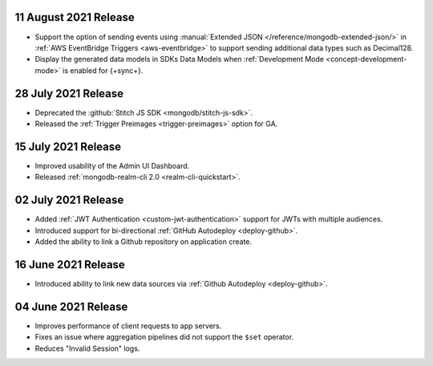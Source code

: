 .. _backend_20210811:

11 August 2021 Release
~~~~~~~~~~~~~~~~~~~~~~

- Support the option of sending events using :manual:`Extended JSON </reference/mongodb-extended-json/>` in :ref:`AWS EventBridge Triggers <aws-eventbridge>` to support sending additional data types such as Decimal128.
- Display the generated data models in SDKs Data Models when :ref:`Development Mode <concept-development-mode>` is enabled for {+sync+}. 


.. _backend_20210728:

28 July 2021 Release
~~~~~~~~~~~~~~~~~~~~

- Deprecated the :github:`Stitch JS SDK <mongodb/stitch-js-sdk>`.
- Released the :ref:`Trigger Preimages <trigger-preimages>` option for GA.

.. _backend_20210715:

15 July 2021 Release
~~~~~~~~~~~~~~~~~~~~

- Improved usability of the Admin UI Dashboard.
- Released :ref:`mongodb-realm-cli 2.0 <realm-cli-quickstart>`.

.. _backend_20210702:

02 July 2021 Release
~~~~~~~~~~~~~~~~~~~~

- Added :ref:`JWT Authentication <custom-jwt-authentication>` support for
  JWTs with multiple audiences.
- Introduced support for bi-directional :ref:`GitHub Autodeploy <deploy-github>`.
- Added the ability to link a Github repository on application create.

.. _backend_20210616:

16 June 2021 Release
~~~~~~~~~~~~~~~~~~~~

- Introduced ability to link new data sources via :ref:`Github Autodeploy <deploy-github>`.

.. _backend_20210604:

04 June 2021 Release
~~~~~~~~~~~~~~~~~~~~

- Improves performance of client requests to app servers.
- Fixes an issue where aggregation pipelines did not support the ``$set`` operator.
- Reduces "Invalid Session" logs.